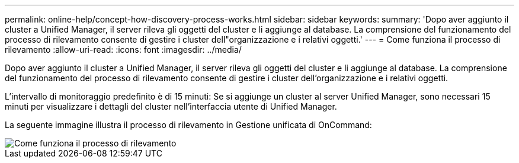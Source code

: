 ---
permalink: online-help/concept-how-discovery-process-works.html 
sidebar: sidebar 
keywords:  
summary: 'Dopo aver aggiunto il cluster a Unified Manager, il server rileva gli oggetti del cluster e li aggiunge al database. La comprensione del funzionamento del processo di rilevamento consente di gestire i cluster dell"organizzazione e i relativi oggetti.' 
---
= Come funziona il processo di rilevamento
:allow-uri-read: 
:icons: font
:imagesdir: ../media/


[role="lead"]
Dopo aver aggiunto il cluster a Unified Manager, il server rileva gli oggetti del cluster e li aggiunge al database. La comprensione del funzionamento del processo di rilevamento consente di gestire i cluster dell'organizzazione e i relativi oggetti.

L'intervallo di monitoraggio predefinito è di 15 minuti: Se si aggiunge un cluster al server Unified Manager, sono necessari 15 minuti per visualizzare i dettagli del cluster nell'interfaccia utente di Unified Manager.

La seguente immagine illustra il processo di rilevamento in Gestione unificata di OnCommand:

image::../media/discovery-process-oc-6-0.gif[Come funziona il processo di rilevamento]
